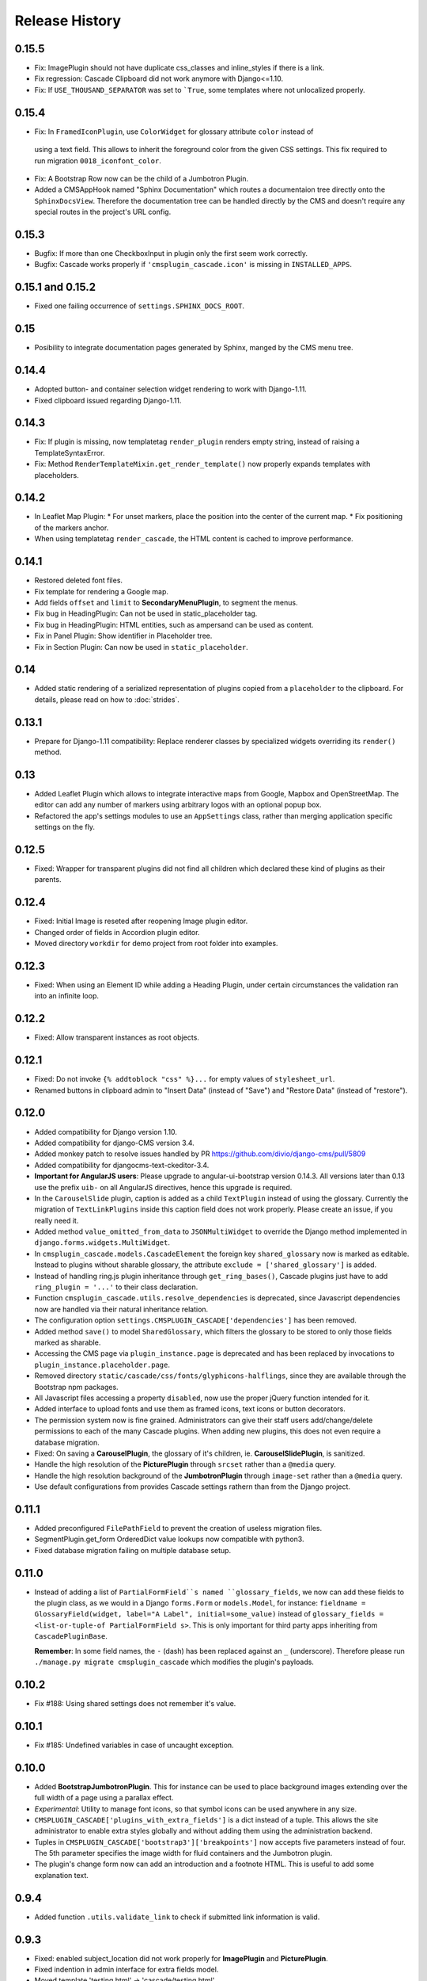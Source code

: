 ===============
Release History
===============

0.15.5
======
* Fix: ImagePlugin should not have duplicate css_classes and inline_styles if there is a link.
* Fix regression: Cascade Clipboard did not work anymore with Django<=1.10.
* Fix: If ``USE_THOUSAND_SEPARATOR`` was set to ```True``, some templates where not unlocalized
  properly.


0.15.4
======
* Fix: In ``FramedIconPlugin``, use ``ColorWidget`` for glossary attribute ``color`` instead of
 using a text field. This allows to inherit the foreground color from the given CSS settings.
 This fix required to run migration ``0018_iconfont_color``.
* Fix: A Bootstrap Row now can be the child of a Jumbotron Plugin.
* Added a CMSAppHook named "Sphinx Documentation" which routes a documentaion tree directly onto
  the ``SphinxDocsView``. Therefore the documentation tree can be handled directly by the CMS and
  doesn't require any special routes in the project's URL config.

0.15.3
======
* Bugfix: If more than one CheckboxInput in plugin only the first seem work correctly.
* Bugfix: Cascade works properly if ``'cmsplugin_cascade.icon'`` is missing in ``INSTALLED_APPS``.

0.15.1 and 0.15.2
=================
* Fixed one failing occurrence of ``settings.SPHINX_DOCS_ROOT``.

0.15
====
* Posibility to integrate documentation pages generated by Sphinx, manged by the CMS menu tree.

0.14.4
======
* Adopted button- and container selection widget rendering to work with Django-1.11.
* Fixed clipboard issued regarding Django-1.11.

0.14.3
======
* Fix: If plugin is missing, now templatetag ``render_plugin`` renders empty string, instead
  of raising a TemplateSyntaxError.
* Fix: Method ``RenderTemplateMixin.get_render_template()`` now properly expands templates with
  placeholders.

0.14.2
======
* In Leaflet Map Plugin:
  * For unset markers, place the position into the center of the current map.
  * Fix positioning of the markers anchor.
* When using templatetag ``render_cascade``, the HTML content is cached to improve performance.

0.14.1
======
* Restored deleted font files.
* Fix template for rendering a Google map.
* Add fields ``offset`` and ``limit`` to **SecondaryMenuPlugin**, to segment the menus.
* Fix bug in HeadingPlugin: Can not be used in static_placeholder tag.
* Fix bug in HeadingPlugin: HTML entities, such as ampersand can be used as content.
* Fix in Panel Plugin: Show identifier in Placeholder tree.
* Fix in Section Plugin: Can now be used in ``static_placeholder``.

0.14
====
* Added static rendering of a serialized representation of plugins copied from a ``placeholder``
  to the clipboard. For details, please read on how to :doc:`strides`.

0.13.1
======
* Prepare for Django-1.11 compatibility: Replace renderer classes by specialized widgets
  overriding its ``render()`` method.

0.13
====
* Added Leaflet Plugin which allows to integrate interactive maps from Google, Mapbox and
  OpenStreetMap. The editor can add any number of markers using arbitrary logos with an optional
  popup box.
* Refactored the app's settings modules to use an ``AppSettings`` class, rather than merging
  application specific settings on the fly.

0.12.5
======
* Fixed: Wrapper for transparent plugins did not find all children which declared
  these kind of plugins as their parents.

0.12.4
======
* Fixed: Initial Image is reseted after reopening Image plugin editor.
* Changed order of fields in Accordion plugin editor.
* Moved directory ``workdir`` for demo project from root folder into examples.

0.12.3
======
* Fixed: When using an Element ID while adding a Heading Plugin, under certain circumstances
  the validation ran into an infinite loop.

0.12.2
======
* Fixed: Allow transparent instances as root objects.

0.12.1
======
* Fixed: Do not invoke ``{% addtoblock "css" %}...`` for empty values of ``stylesheet_url``.
* Renamed buttons in clipboard admin to "Insert Data" (instead of "Save") and "Restore Data"
  (instead of "restore").

0.12.0
======
* Added compatibility for Django version 1.10.
* Added compatibility for django-CMS version 3.4.
* Added monkey patch to resolve issues handled by PR https://github.com/divio/django-cms/pull/5809
* Added compatibility for djangocms-text-ckeditor-3.4.
* **Important for AngularJS users**: Please upgrade to angular-ui-bootstrap version 0.14.3. All
  versions later than 0.13 use the prefix ``uib-`` on all AngularJS directives, hence this upgrade
  is required.
* In the ``CarouselSlide`` plugin, caption is added as a child ``TextPlugin`` instead of using the
  glossary. Currently the migration of ``TextLinkPlugins`` inside this caption field does not work
  properly. Please create an issue, if you really need it.
* Added method ``value_omitted_from_data`` to ``JSONMultiWidget`` to override the Django method
  implemented in ``django.forms.widgets.MultiWidget``.
* In ``cmsplugin_cascade.models.CascadeElement`` the foreign key ``shared_glossary`` now is marked
  as editable. Instead to plugins without sharable glossary, the attribute
  ``exclude = ['shared_glossary']`` is added.
* Instead of handling ring.js plugin inheritance through ``get_ring_bases()``, Cascade plugins
  just have to add ``ring_plugin = '...'`` to their class declaration.
* Function ``cmsplugin_cascade.utils.resolve_dependencies`` is deprecated, since Javascript
  dependencies now are handled via their natural inheritance relation.
* The configuration option ``settings.CMSPLUGIN_CASCADE['dependencies']`` has been removed.
* Added method ``save()`` to model ``SharedGlossary``, which filters the glossary to be stored to
  only those fields marked as sharable.
* Accessing the CMS page via ``plugin_instance.page`` is deprecated and has been replaced by
  invocations to ``plugin_instance.placeholder.page``.
* Removed directory ``static/cascade/css/fonts/glyphicons-halflings``, since they are available
  through the Bootstrap npm packages.
* All Javascript files accessing a property ``disabled``, now use the proper jQuery function
  intended for it.
* Added interface to upload fonts and use them as framed icons, text icons or button decorators.
* The permission system now is fine grained. Administrators can give their staff users
  add/change/delete permissions to each of the many Cascade plugins. When adding new plugins, this
  does not even require a database migration.
* Fixed: On saving a **CarouselPlugin**, the glossary of it's children, ie. **CarouselSlidePlugin**,
  is sanitized.
* Handle the high resolution of the **PicturePlugin** through ``srcset`` rather than a ``@media``
  query.
* Handle the high resolution background of the **JumbotronPlugin** through ``image-set`` rather than
  a ``@media`` query.
* Use default configurations from provides Cascade settings rathern than from the Django project.

0.11.1
======
* Added preconfigured ``FilePathField`` to prevent the creation of useless migration files.
* SegmentPlugin.get_form OrderedDict value lookups now compatible with python3.
* Fixed database migration failing on multiple database setup.

0.11.0
======
* Instead of adding a list of ``PartialFormField``s named ``glossary_fields``, we now can add these
  fields to the plugin class, as we would in a Django ``forms.Form`` or ``models.Model``, for
  instance: ``fieldname = GlossaryField(widget, label="A Label", initial=some_value)`` instead of
  ``glossary_fields = <list-or-tuple-of PartialFormField s>``. This is only important for third
  party apps inheriting from ``CascadePluginBase``.

  **Remember**: In some field names, the ``-`` (dash) has been replaced against an ``_``
  (underscore). Therefore please run ``./manage.py migrate cmsplugin_cascade`` which modifies the
  plugin's payloads.

0.10.2
======
* Fix #188: Using shared settings does not remember it's value.

0.10.1
======
* Fix #185: Undefined variables in case of uncaught exception.

0.10.0
======
* Added **BootstrapJumbotronPlugin**. This for instance can be used to place background images
  extending over the full width of a page using a parallax effect.
* *Experimental*: Utility to manage font icons, so that symbol icons can be used anywhere in any
  size.
* ``CMSPLUGIN_CASCADE['plugins_with_extra_fields']`` is a dict instead of a tuple. This allows
  the site administrator to enable extra styles globally and without adding them using the
  administration backend.
* Tuples in ``CMSPLUGIN_CASCADE['bootstrap3']['breakpoints']`` now accepts five parameters instead
  of four. The 5th parameter specifies the image width for fluid containers and the Jumbotron
  plugin.
* The plugin's change form now can add an introduction and a footnote HTML. This is useful to add
  some explanation text.

0.9.4
=====
* Added function ``.utils.validate_link`` to check if submitted link information is valid.

0.9.3
=====
* Fixed: enabled subject_location did not work properly for **ImagePlugin** and **PicturePlugin**.
* Fixed indention in admin interface for extra fields model.
* Moved template 'testing.html' -> 'cascade/testing.html'.
* Added German translations.

0.9.2
=====
* Restore global jQuery object (required by the Select2 widget) in explicit file instead of doing
  it implicitly in ``linkpluginbase.js``

0.9.1
=====
* Prepared for django-1.10
* Upgrade ring.js to version 2.1.0
* In LinkPlugin, forgive if sub-dict ``link`` was missing in ``glossary``
* Fixed HTML escaping problem in Bootstrap Carousel
* Increase height of Select2 fields

0.9.0
=====
* Compatible with django-cms version 3.3.0
* Converted ``SharableCascadeElement`` into a proxy model, sharing the same data as model
  ``CascadeElement``. This allows adding plugins to ``CMSPLUGIN_CASCADE['plugins_with_sharables']``
  without requiring a data-migration. (**Note:** A migration merges the former two models, so
  please backup your database before upgrading!)
* Add support for Section Bookmarks.
* Fixed: Do not set width/height on <img>-element inside a <picture>, if wrapping container is fluid.
* Replaced configuration settings ``CMSPLUGIN_CASCADE_LINKPLUGIN_CLASSES`` against
  ``CMSPLUGIN_CASCADE['link_plugin_classes']`` for better consistency.

**Note:** If you want to continue using django-CMS 3.2 please use djangocms-cascade 0.8.5.

0.8.5
=====
* Dropped support for Python-2.6.

0.8.4
=====
* Fixed a regression in "Restore from clipboard".
* Fixed TextLinkPlugin to work again as child of TextPlugin.
* ContainerPlugin can only be added below a placeholder.
* Prepared demo to work with Django-1.10.
* Plugins marked as "transparent" are only allowed as parents,
  if they allow children.

0.8.3
=====
* Added ``CustomSnippetPlugin``. It allows to add arbitrary custom templates to the project.
* Fixed #160: Error copying Carousel plugin
* Plugins marked as "transparent" can be parents of everybody.
* BootstrapPanelPlugin now accepts inline CSS styles.

0.8.2
=====
* Cascade does not create migrations for proxy models anymore. This created major problems if
  Cascade components have been switched on and off. All existing migrations of proxy models have
  been removed from the migration files.
* Fixed: Response of more than one entry on non unique clipboards.
* Added :class:`cmsplugin_cascade.models.SortableInlineCascadeElement` which can be used for
  keeping sorted inline elements.
* :class:`cmsplugin_cascade.bootstrap3.gallery.BootstrapGalleryPlugin` can sort its images.

0.8.1
=====
* Hotfix: removed invalid dependency in migration 0007.

0.8.0
=====
* Compatible with Django-1.9
* Fixed #133: BootstrapPanelPlugin now supports custom CSS classes.
* Fixed #132: Carousel Slide plugin with different form.
* Fixed migration problems for proxy models outside Cascade.
* Replaced SelectMultiple against CheckboxSelectMultiple in admin for extra fields.
* Removed SegmentationAdmin from admin backend.
* Disallow whitespace in CSS attributes.
* Require django-reversion 1.10.1 or newer.
* Require django-polymorphic 0.9.1 or newer.
* Require django-filer 1.1.1 or newer.
* Require django-treebeard 4.0 or newer.
* Require django-sekizai 0.9.0 or newer.


0.7.3
=====
* Use the outer width for fluid containers. This allows us to add images and carousels which extend
  the browser's edges.
* Fixed #132: Carousel Slide plugin different form.
* Fixed #133: BootstrapPanelPlugin does not support custom CSS classes.
* Fixed #134: More plugins can be children of the ``SimpleWrapperPlugin``. This allows us to be more
  flexible when building the DOM tree.
* ``BootstrapContainerPlugin`` now by default accepts extra inline styles and CSS classes.

0.7.2
=====
* Add a possibility to prefix Cascade plugins with a symbol of your choice, to avoid confusion
  if the same name has been used by another plugin.
* All Bootstrap plugins can override their templates globally though a configuration settings
  variable. Usefule to switch between jQuery and AngularJS versions of a widget.
* Added TabSet and TabPanel plugins.
* It is possible to persist the content of the clipboard in the database, retrieve and export
  it as JSON to be reimported on an unrelated site.

0.7.1
=====
* Added a **HeadingPlugin** to add single text headings independently of the HTML TextEditorPlugin.

0.7.0
=====
Cleanup release, removing a lot of legacy code. This adds some incompatibilities to previous
versions:

* Instead of half o dozen of configuration directives, now one Python dict is used. Therefore
  check your ``settings.py`` for configurations starting with ``CMSPLUGIN_CASCADE_...``.
* Tested with **Django-1.8**. Support for version 1.7 and lower has been dropped.
* Tested with **djangoCMS** version 3.2. Support for version 3.0 and lower has been dropped.
* Tested with **django-select2** version 5.2. Support for version 4 has been dropped.
* The demo project now uses SASS instead of plain CSS, but SASS is not a requirement during normal
  development.

0.6.2
=====
* In Segment: A condition raising a TemplateSyntaxError now renders that error inside a HTML
  comment. This is useful for debugging non working conditions.
* In Segment: An alternative AdminModel to UserAdmin, using a callable instead of a model field,
  now works.
* In Segment: It is possible to use ``segmentation_list_display = (list-of-fields)`` in an
  alternative AdminModel, to override the list view, when emulating a user.

0.6.1
=====
* Added a panel plugin to support the Bootstrap Panel.
* Added experimental support for secondary menus.
* Renamed ``AccordionPlugin`` to ``BootstrapAccordionPlugin`` for consistency and to avoid future
  naming conflicts.

0.6.0
=====
* Fixed #79: The column width is not reduced in width, if a smaller column precedes a column for a
  smaller displays.
* Fixed: Added extra space before left prefix in buttons.
* Enhanced: Access the link content through the glossary's ``link_content``.
* New: Plugins now can be rendered using an alternative template, choosable through the plugin
  editor.
* Fixed in SegmentationPlugin: When overriding the context, this updated context was only used for
  the immediate child of segment. Now the overridden context is applied to all children and
  grandchildren.
* Changed in SegmentationPlugin: When searching for siblings, use a list index instead of
  ``get_children().get(position=...)``.
* Added unit tests for SegmentationPlugin.
* Added support for **django-reversion**.
* By using the setting ``CMSPLUGIN_CASCADE_LINKPLUGIN_CLASSES``, one can replace the class
  ``LinkPluginBase`` by an alternative implementation.
* When using *Extra Styles* distances now can have negative values.
* In caption field of ``CarouselSlidePlugin`` it now is possible to set links onto arbitrary pages.

**Possible backwards incompatibility**:

* For consistency with naming conventions on other plugins, renamed ``cascade/plugins/link.html``
  -> ``cascade/link/link-base.html``. **Check your templates**!
* The setting ``CMSPLUGIN_CASCADE_SEGMENTATION_MIXINS`` now is a list of two-tuples, where the first
  declares the plugin's model mixin, while the second declares the model admin mixin.
* Removed from setting: ``CMSPLUGIN_CASCADE_BOOTSTRAP3_TEMPLATE_DIR``. The rendering template now
  can be specified during runtime.
* Refactored and moved ``SimpleWrapperPlugin`` and ``HorizontalRulePlugin`` from
  ``cmsplugin_cascade/bootstrap3/`` into ``cmsplugin_cascade/generic/``. The glossary field
  ``element_tag`` has been renamed to ``tag_type``.
* Refactored ``LinkPluginBase`` so that external implementations can create their own version,
  which then is used as base for TextLinkPlugin, ImagePlugin and PicturePlugin.
* Renamed: ``PanelGroupPlugin`` -> ``Accordion``, ``PanelPlugin`` -> ``AccordionPanelPlugin``,
  because the Bootstrap project renamed them back to their well known names.

0.5.0
=====
* Added SegmentationPlugin. This allows to conditionally render parts of the DOM, depending on
  the status of various ``request`` object members, such as ``user``.
* Setting ``CASCADE_LEAF_PLUGINS`` has been replaced by ``CMSPLUGIN_CASCADE_ALIEN_PLUGINS``. This simplifies
  the programming of third party plugins, since the author of a plugin now only must set the member
  ``alien_child_classes = True``.

0.4.5
=====
* Fixed: If no breakpoints are set, don't delete widths and offsets from the glossary, as otherwise
  this information is lost.
* Fixed broken import for ``PageSelectFormField`` when not using **django_select2**.
* Admin form for ``PluginExtraFields`` now is created on the fly. This fixes a rare circular
  dependency issue, when accessing ``plugin_pool.get_all_plugins()``.

0.4.4
=====
* Removed hard coded input fields for styling margins from **BootstrapButtonPlugin**, since
  it is possible to add them through the **Extra Fields** dialog box.
* [Column ordering](http://getbootstrap.com/css/#grid-column-ordering) using ``col-xx-push-n``
  and ``col-xx-pull-n`` has been added.
* Fixed: Media file ``linkplugin.js`` was missing for **BootstrapButtonPlugin**.
* Hard coded configuration option ``EXTRA_INLINE_STYLES`` can now be overridden by the projects
  settings


0.4.3
=====
* The templatetag ``bootstrap3_tags`` and the templates to build Boostrap3 styled menus,
  breadcrumbs and paginator, have been moved into their own repository
  at https://github.com/jrief/djangocms-bootstrap3.
* `Column ordering`_ using ``col-xx-push-n`` and ``col-xx-pull-n`` has been added.

.. _Column ordering: http://getbootstrap.com/css/#grid-column-ordering

0.4.2
=====
* Fixed: Allow empty setting for CMSPLUGIN_CASCADE_PLUGINS
* Fixed: Use str(..) instead of b'' in combination with from __future__ import unicode_literals

0.4.1
=====
* Fixed: Exception when saving a ContainerPlugin with only one breakpoint.
* The ``required`` flag on a field for an inherited LinkPlugin is set to False for shared settings.
* Fixed: Client side code for disabling shared settings did not work.

0.4.0
=====
* Renamed ``context`` from model ``CascadeElement`` to ``glossary`. The identifier ``context`` lead
  to too much confusion, since it is used all way long in other CMS plugins, where it has a
  complete different meaning.
* Renamed ``partial_fields`` in all plugins to ``glossary_fields``, since that's the model field
  where they keep their information.
* Huge refactoring of the code base, allowing a lot of more features.

0.3.2
=====
* Fixed: Missing unicode conversion for method ``get_identifier()``
* Fixed: Exception handler for form validation used ``getattr`` incorrectly.

0.3.1
=====
* Added compatibility layer for Python-3.3.

0.3.0
=====
* Complete rewrite. Now offers elements for Bootstrap 3 and other CSS frameworks.

0.2.0
=====
* Added carousel.

0.1.2
=====
* Fixed: Added missign migration.

0.1.1
=====
* Added unit tests.

0.1.0
=====
* First published revision.

Thanks
======

This DjangoCMS plugin originally was derived from https://github.com/divio/djangocms-style, so the
honor for the idea of this software goes to Divio and specially to Patrick Lauber, aka digi604.

However, since my use case is different, I removed all the existing code and replaced it against
something more generic suitable to add a collection of highly configurable plugins.
